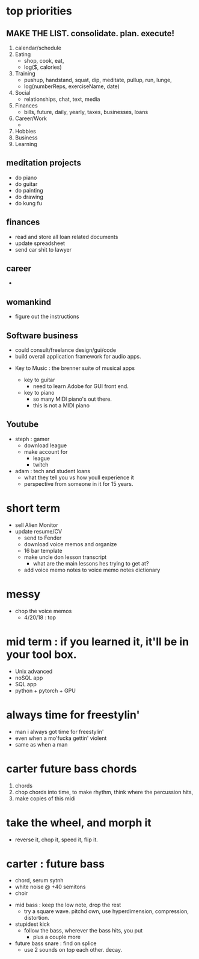 * top priorities
** MAKE THE LIST. consolidate. plan. execute!
  1. calendar/schedule
  2. Eating
    - shop, cook, eat, 
    - log($, calories)
  3. Training
    - pushup, handstand, squat, dip, meditate, pullup, run, lunge, 
    - log(numberReps, exerciseName, date)
  4. Social
    - relationships, chat, text, media
  5. Finances
    - bills, future, daily, yearly, taxes, businesses, loans
  6. Career/Work
    - 
  7. Hobbies
  8. Business
  9. Learning
  

** meditation projects
  - do piano
  - do guitar
  - do painting
  - do drawing
  - do kung fu
** finances
  - read and store all loan related documents
  - update spreadsheet
  - send car shit to lawyer
** career
  - 
** womankind
  - figure out the instructions
  
** Software business
  - could consult/freelance design/gui/code
  - build overall application framework for audio apps. 
  
  
  - Key to Music : the brenner suite of musical apps 
  
    - key to guitar
      - need to learn Adobe for GUI front end. 
    - key to piano
      - so many MIDI piano's out there.
      - this is not a MIDI piano
** Youtube
  - steph : gamer
    - download league
    - make  account for
      - league 
      - twitch
  - adam : tech and student loans
    - what they tell you vs how youll experience it
    - perspective from someone in it for 15 years. 



* short term
  - sell Alien Monitor
  - update resume/CV
   - send to Fender
   - download voice memos and organize
   - 16 bar template
   - make uncle don lesson transcript
      - what are the main lessons hes trying to get at? 
   - add voice memo notes to voice memo notes dictionary
   
* messy
  - chop the voice memos
    - 4/20/18 : top
   
* mid term : if you learned it, it'll be in your tool box.
  - Unix advanced
  - noSQL app
  - SQL app
  - python + pytorch + GPU

* always time for freestylin'

- man i always got time for freestylin' 
- even when a mo'fucka gettin' violent
- same as when a man 

* carter future bass chords
  1. chords
  2. chop chords into time, to make rhythm, think where the percussion hits,
  3. make copies of this midi
  
* take the wheel, and morph it
  - reverse it, chop it, speed it, flip it. 
  
* carter  : future bass
   - chord, serum sytnh
   - white noise @ +40 semitons
   - choir
 - mid bass : keep the low note, drop the rest
   - try a square wave. pitchd own, use hyperdimension, compression, distortion. 
 - stupidest kick
   - follow the bass, wherever the bass hits, you put
     - plus a couple more
 - future bass snare : find on splice
   - use 2 sounds on top each other. decay.
